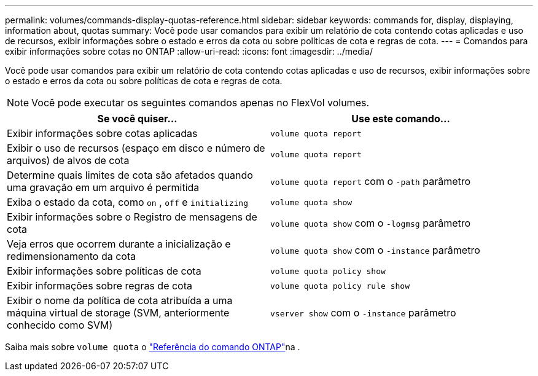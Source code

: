 ---
permalink: volumes/commands-display-quotas-reference.html 
sidebar: sidebar 
keywords: commands for, display, displaying, information about, quotas 
summary: Você pode usar comandos para exibir um relatório de cota contendo cotas aplicadas e uso de recursos, exibir informações sobre o estado e erros da cota ou sobre políticas de cota e regras de cota. 
---
= Comandos para exibir informações sobre cotas no ONTAP
:allow-uri-read: 
:icons: font
:imagesdir: ../media/


[role="lead"]
Você pode usar comandos para exibir um relatório de cota contendo cotas aplicadas e uso de recursos, exibir informações sobre o estado e erros da cota ou sobre políticas de cota e regras de cota.

[NOTE]
====
Você pode executar os seguintes comandos apenas no FlexVol volumes.

====
[cols="2*"]
|===
| Se você quiser... | Use este comando... 


 a| 
Exibir informações sobre cotas aplicadas
 a| 
`volume quota report`



 a| 
Exibir o uso de recursos (espaço em disco e número de arquivos) de alvos de cota
 a| 
`volume quota report`



 a| 
Determine quais limites de cota são afetados quando uma gravação em um arquivo é permitida
 a| 
`volume quota report` com o `-path` parâmetro



 a| 
Exiba o estado da cota, como `on` , `off` e `initializing`
 a| 
`volume quota show`



 a| 
Exibir informações sobre o Registro de mensagens de cota
 a| 
`volume quota show` com o `-logmsg` parâmetro



 a| 
Veja erros que ocorrem durante a inicialização e redimensionamento da cota
 a| 
`volume quota show` com o `-instance` parâmetro



 a| 
Exibir informações sobre políticas de cota
 a| 
`volume quota policy show`



 a| 
Exibir informações sobre regras de cota
 a| 
`volume quota policy rule show`



 a| 
Exibir o nome da política de cota atribuída a uma máquina virtual de storage (SVM, anteriormente conhecido como SVM)
 a| 
`vserver show` com o `-instance` parâmetro

|===
Saiba mais sobre `volume quota` o link:https://docs.netapp.com/us-en/ontap-cli/search.html?q=volume+quota["Referência do comando ONTAP"^]na .
